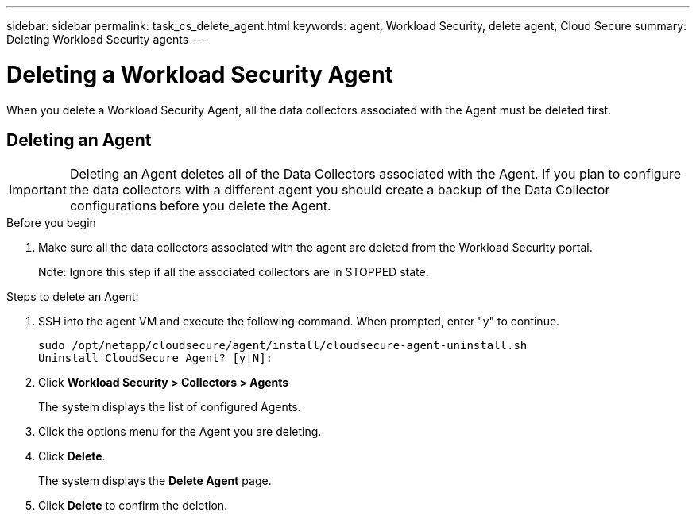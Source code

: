 ---
sidebar: sidebar
permalink: task_cs_delete_agent.html
keywords: agent, Workload Security, delete agent, Cloud Secure
summary: Deleting Workload Security agents
---

= Deleting a Workload Security Agent
:toc: macro
:hardbreaks:
:toclevels: 1
:nofooter:
:icons: font
:linkattrs:
:imagesdir: ./media/

[.lead]
When you delete a Workload Security Agent, all the data collectors associated with the Agent must be deleted first. 

== Deleting an Agent

[IMPORTANT]

Deleting an Agent deletes all of the Data Collectors associated with the Agent. If you plan to configure the data collectors with a different agent you should create a backup of the Data Collector configurations before you delete the Agent.

.Before you begin
. Make sure all the data collectors associated with the agent are deleted from the Workload Security portal.
+
Note: Ignore this step if all the associated collectors are in STOPPED state.


.Steps to delete an Agent:

. SSH into the agent VM and execute the following command. When prompted, enter "y" to continue. 

 sudo /opt/netapp/cloudsecure/agent/install/cloudsecure-agent-uninstall.sh 
 Uninstall CloudSecure Agent? [y|N]: 

. Click *Workload Security > Collectors > Agents*
+
The system displays the list of configured Agents.

. Click the options menu for the Agent you are deleting.

. Click *Delete*. 
+
The system displays the *Delete Agent* page.

. Click *Delete* to confirm the deletion.


